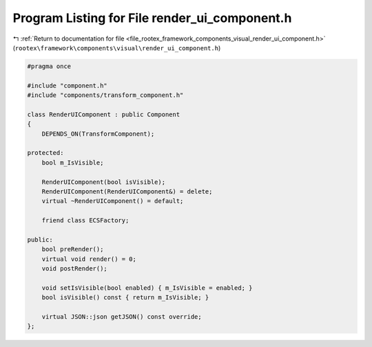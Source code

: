 
.. _program_listing_file_rootex_framework_components_visual_render_ui_component.h:

Program Listing for File render_ui_component.h
==============================================

|exhale_lsh| :ref:`Return to documentation for file <file_rootex_framework_components_visual_render_ui_component.h>` (``rootex\framework\components\visual\render_ui_component.h``)

.. |exhale_lsh| unicode:: U+021B0 .. UPWARDS ARROW WITH TIP LEFTWARDS

.. code-block:: cpp

   #pragma once
   
   #include "component.h"
   #include "components/transform_component.h"
   
   class RenderUIComponent : public Component
   {
       DEPENDS_ON(TransformComponent);
   
   protected:
       bool m_IsVisible;
   
       RenderUIComponent(bool isVisible);
       RenderUIComponent(RenderUIComponent&) = delete;
       virtual ~RenderUIComponent() = default;
   
       friend class ECSFactory;
   
   public:
       bool preRender();
       virtual void render() = 0;
       void postRender();
   
       void setIsVisible(bool enabled) { m_IsVisible = enabled; }
       bool isVisible() const { return m_IsVisible; }
   
       virtual JSON::json getJSON() const override;
   };
